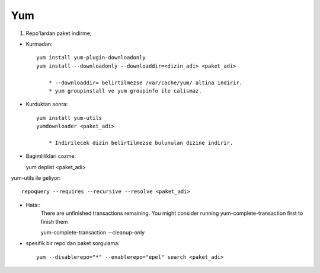 Yum
===

1. Repo'lardan paket indirme;

* Kurmadan::

    yum install yum-plugin-downloadonly
    yum install --downloadonly --downloaddir=<dizin_adi> <paket_adi>

        * --downloaddir= belirtilmezse /var/cache/yum/ altina indirir.
        * yum groupinstall ve yum groupinfo ile calismaz.

*  Kurduktan sonra::

    yum install yum-utils
    yumdownloader <paket_adi>

        * Indirilecek dizin belirtilmezse bulunulan dizine indirir.
        
* Bagimliliklari cozme::

  yum deplist <paket_adi>

yum-utils ile geliyor::

   repoquery --requires --recursive --resolve <paket_adi>

* Hata::
    There are unfinished transactions remaining. You might consider running
    yum-complete-transaction first to finish them

    yum-complete-transaction --cleanup-only

* spesifik bir repo'dan paket sorgulama::

    yum --disablerepo="*" --enablerepo="epel" search <paket_adi>
